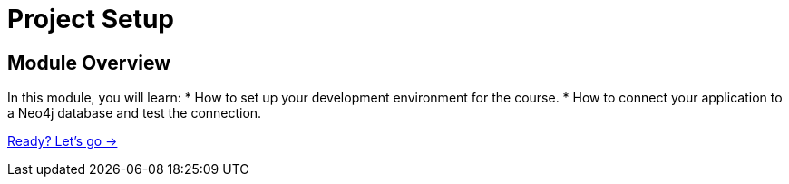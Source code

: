 = Project Setup
:order: 1
:java-version: 17

== Module Overview

In this module, you will learn:
* How to set up your development environment for the course.
* How to connect your application to a Neo4j database and test the connection.

link:./0-setup/[Ready? Let's go →, role=btn]
